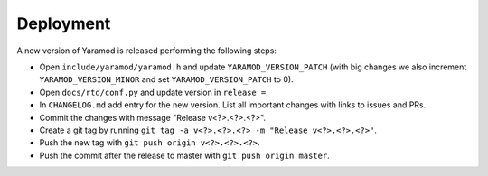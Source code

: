 ==========
Deployment
==========

A new version of Yaramod is released performing the following steps:

* Open ``include/yaramod/yaramod.h`` and update ``YARAMOD_VERSION_PATCH`` (with big changes we also increment ``YARAMOD_VERSION_MINOR`` and set ``YARAMOD_VERSION_PATCH`` to 0).
* Open ``docs/rtd/conf.py`` and update version in ``release =``.
* In ``CHANGELOG.md`` add entry for the new version. List all important changes with links to issues and PRs.
* Commit the changes with message "Release v<?>.<?>.<?>".
* Create a git tag by running ``git tag -a v<?>.<?>.<?> -m "Release v<?>.<?>.<?>"``.
* Push the new tag with ``git push origin v<?>.<?>.<?>``.
* Push the commit after the release to master with ``git push origin master``.
